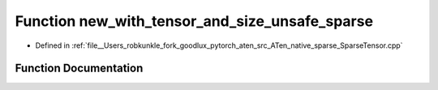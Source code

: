 .. _function_at__native__new_with_tensor_and_size_unsafe_sparse:

Function new_with_tensor_and_size_unsafe_sparse
===============================================

- Defined in :ref:`file__Users_robkunkle_fork_goodlux_pytorch_aten_src_ATen_native_sparse_SparseTensor.cpp`


Function Documentation
----------------------


.. doxygenfunction:: at::native::new_with_tensor_and_size_unsafe_sparse
